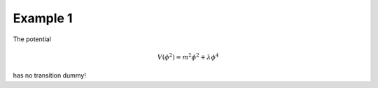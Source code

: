 .. _example_1:

Example 1
==============

The potential

.. math::
     V(\phi^2) = m^2 \phi^2 + \lambda \phi^4

has no transition dummy!


